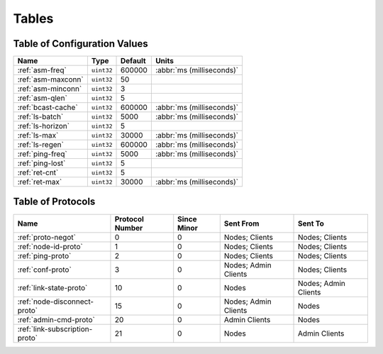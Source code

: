 ======
Tables
======

.. _conf-vars:

Table of Configuration Values
=============================

.. list-table::
   :header-rows: 1
   :widths: auto

   * - Name
     - Type
     - Default
     - Units
   * - :ref:`asm-freq`
     - ``uint32``
     - 600000
     - :abbr:`ms (milliseconds)`
   * - :ref:`asm-maxconn`
     - ``uint32``
     - 50
     -
   * - :ref:`asm-minconn`
     - ``uint32``
     - 3
     -
   * - :ref:`asm-qlen`
     - ``uint32``
     - 5
     -
   * - :ref:`bcast-cache`
     - ``uint32``
     - 600000
     - :abbr:`ms (milliseconds)`
   * - :ref:`ls-batch`
     - ``uint32``
     - 5000
     - :abbr:`ms (milliseconds)`
   * - :ref:`ls-horizon`
     - ``uint32``
     - 5
     -
   * - :ref:`ls-max`
     - ``uint32``
     - 30000
     - :abbr:`ms (milliseconds)`
   * - :ref:`ls-regen`
     - ``uint32``
     - 600000
     - :abbr:`ms (milliseconds)`
   * - :ref:`ping-freq`
     - ``uint32``
     - 5000
     - :abbr:`ms (milliseconds)`
   * - :ref:`ping-lost`
     - ``uint32``
     - 5
     -
   * - :ref:`ret-cnt`
     - ``uint32``
     - 5
     -
   * - :ref:`ret-max`
     - ``uint32``
     - 30000
     - :abbr:`ms (milliseconds)`

.. _protocols:

Table of Protocols
==================

.. list-table::
   :header-rows: 1
   :widths: auto

   * - Name
     - Protocol Number
     - Since Minor
     - Sent From
     - Sent To
   * - :ref:`proto-negot`
     - 0
     - 0
     - Nodes; Clients
     - Nodes; Clients
   * - :ref:`node-id-proto`
     - 1
     - 0
     - Nodes; Clients
     - Nodes; Clients
   * - :ref:`ping-proto`
     - 2
     - 0
     - Nodes; Clients
     - Nodes; Clients
   * - :ref:`conf-proto`
     - 3
     - 0
     - Nodes; Admin Clients
     - Nodes; Clients
   * - :ref:`link-state-proto`
     - 10
     - 0
     - Nodes
     - Nodes; Admin Clients
   * - :ref:`node-disconnect-proto`
     - 15
     - 0
     - Nodes; Admin Clients
     - Nodes
   * - :ref:`admin-cmd-proto`
     - 20
     - 0
     - Admin Clients
     - Nodes
   * - :ref:`link-subscription-proto`
     - 21
     - 0
     - Nodes
     - Admin Clients
